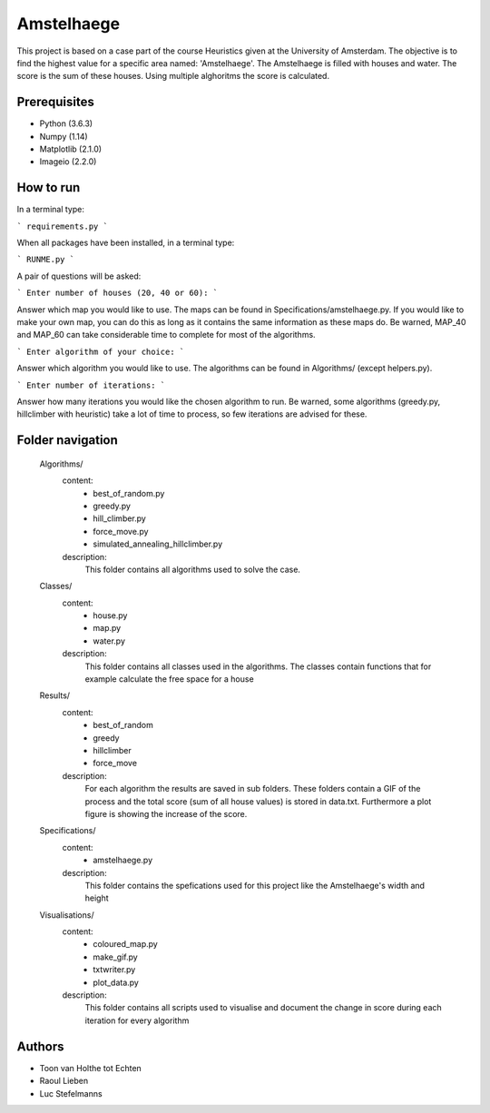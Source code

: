 ###########
Amstelhaege
###########

This project is based on a case part of the course Heuristics given at the University of Amsterdam. The objective is to find the highest value for a specific area named: 'Amstelhaege'. The Amstelhaege is filled with houses and water. The score is the sum of these houses. Using multiple alghoritms the score is calculated.  


Prerequisites
=============

* Python (3.6.3)

* Numpy (1.14)
    
* Matplotlib (2.1.0)

* Imageio (2.2.0)


How to run
=================

In a terminal type:

```
requirements.py
```

When all packages have been installed, in a terminal type:

```
RUNME.py
```

A pair of questions will be asked:

```
Enter number of houses (20, 40 or 60): 
```

Answer which map you would like to use. The maps can be found in Specifications/amstelhaege.py. If you would like to make your own map, you can do this as long as it contains the same information as these maps do. Be warned, MAP_40 and MAP_60 can take considerable time to complete for most of the algorithms.

```
Enter algorithm of your choice:
```

Answer which algorithm you would like to use. The algorithms can be found in Algorithms/ (except helpers.py).

```
Enter number of iterations: 
```

Answer how many iterations you would like the chosen algorithm to run. Be warned, some algorithms (greedy.py, hillclimber with heuristic) take a lot of time to process, so few iterations are advised for these.


    
Folder navigation
=======
    
    Algorithms/
        content:
            * best_of_random.py
            * greedy.py
            * hill_climber.py
            * force_move.py
            * simulated_annealing_hillclimber.py
        
        description:
            This folder contains all algorithms used to solve the case.


    Classes/
        content:
            * house.py
            * map.py
            * water.py
            
        description:
            This folder contains all classes used in the algorithms. The classes contain functions that for example calculate the free space for a house


    Results/
        content:
            * best_of_random
            * greedy
            * hillclimber
            * force_move
        
        description:    
            For each algorithm the results are saved in sub folders. These folders contain a GIF of the process and the total score (sum of all house values) is stored in data.txt. Furthermore a plot figure is showing the increase of the score.


    Specifications/
        content: 
            * amstelhaege.py
        
        description:
            This folder contains the spefications used for this project like the Amstelhaege's width and height


    Visualisations/
        content:
            * coloured_map.py
            * make_gif.py
            * txtwriter.py
            * plot_data.py
        
        description:
            This folder contains all scripts used to visualise and document the change in score during each iteration for every algorithm    
           
Authors
=======
* Toon van Holthe tot Echten
* Raoul Lieben
* Luc Stefelmanns





